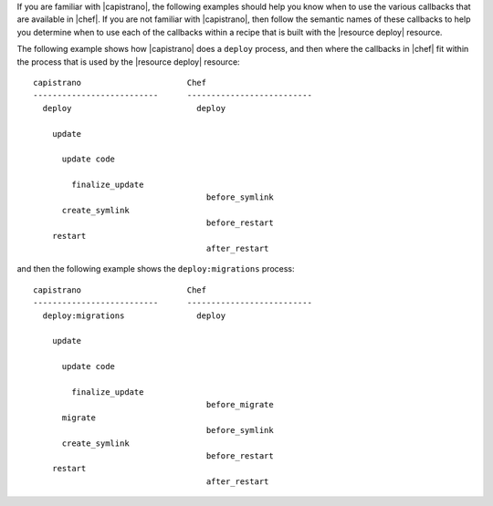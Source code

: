 .. The contents of this file are included in multiple topics.
.. This file should not be changed in a way that hinders its ability to appear in multiple documentation sets.


If you are familiar with |capistrano|, the following examples should help you know when to use the various callbacks that are available in |chef|. If you are not familiar with |capistrano|, then follow the semantic names of these callbacks to help you determine when to use each of the callbacks within a recipe that is built with the |resource deploy| resource.

The following example shows how |capistrano| does a ``deploy`` process, and then where the callbacks in |chef| fit within the process that is used by the |resource deploy| resource::

   capistrano                      Chef
   --------------------------      --------------------------
     deploy                          deploy
   
       update                   
   
         update code            
   
           finalize_update
                                       before_symlink
         create_symlink                
                                       before_restart
       restart                  
                                       after_restart

and then the following example shows the ``deploy:migrations`` process::

   capistrano                      Chef
   --------------------------      --------------------------
     deploy:migrations               deploy
   
       update                   
   
         update code            
   
           finalize_update     
                                       before_migrate
         migrate
                                       before_symlink
         create_symlink                
                                       before_restart
       restart                  
                                       after_restart



